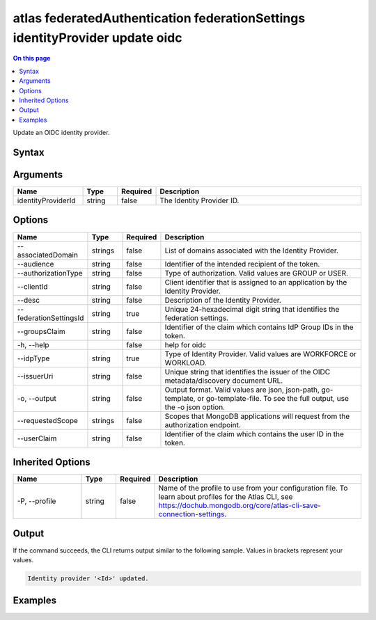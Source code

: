 .. _atlas-federatedAuthentication-federationSettings-identityProvider-update-oidc:

=============================================================================
atlas federatedAuthentication federationSettings identityProvider update oidc
=============================================================================

.. default-domain:: mongodb

.. contents:: On this page
   :local:
   :backlinks: none
   :depth: 1
   :class: singlecol

Update an OIDC identity provider.

Syntax
------

.. code-block::
   :caption: Command Syntax

   atlas federatedAuthentication federationSettings identityProvider update oidc [identityProviderId] [options]

.. Code end marker, please don't delete this comment

Arguments
---------

.. list-table::
   :header-rows: 1
   :widths: 20 10 10 60

   * - Name
     - Type
     - Required
     - Description
   * - identityProviderId
     - string
     - false
     - The Identity Provider ID.

Options
-------

.. list-table::
   :header-rows: 1
   :widths: 20 10 10 60

   * - Name
     - Type
     - Required
     - Description
   * - --associatedDomain
     - strings
     - false
     - List of domains associated with the Identity Provider.
   * - --audience
     - string
     - false
     - Identifier of the intended recipient of the token.
   * - --authorizationType
     - string
     - false
     - Type of authorization. Valid values are GROUP or USER.
   * - --clientId
     - string
     - false
     - Client identifier that is assigned to an application by the Identity Provider.	
   * - --desc
     - string
     - false
     - Description of the Identity Provider.
   * - --federationSettingsId
     - string
     - true
     - Unique 24-hexadecimal digit string that identifies the federation settings.
   * - --groupsClaim
     - string
     - false
     - Identifier of the claim which contains IdP Group IDs in the token.
   * - -h, --help
     - 
     - false
     - help for oidc
   * - --idpType
     - string
     - true
     - Type of Identity Provider. Valid values are WORKFORCE or WORKLOAD.
   * - --issuerUri
     - string
     - false
     - Unique string that identifies the issuer of the OIDC metadata/discovery document URL.
   * - -o, --output
     - string
     - false
     - Output format. Valid values are json, json-path, go-template, or go-template-file. To see the full output, use the -o json option.
   * - --requestedScope
     - strings
     - false
     - Scopes that MongoDB applications will request from the authorization endpoint.	
   * - --userClaim
     - string
     - false
     - Identifier of the claim which contains the user ID in the token.

Inherited Options
-----------------

.. list-table::
   :header-rows: 1
   :widths: 20 10 10 60

   * - Name
     - Type
     - Required
     - Description
   * - -P, --profile
     - string
     - false
     - Name of the profile to use from your configuration file. To learn about profiles for the Atlas CLI, see https://dochub.mongodb.org/core/atlas-cli-save-connection-settings.

Output
------

If the command succeeds, the CLI returns output similar to the following sample. Values in brackets represent your values.

.. code-block::

   Identity provider '<Id>' updated.
   

Examples
--------

.. code-block::
   :copyable: false

   # Update the audience of the identity provider with ID aa2223b25a115342acc1f108 and from your federation settings with federationSettingsId 5d1113b25a115342acc2d1aa with IdpType WORKFORCE
 			atlas federatedAuthentication federationSettings identityProvider update aa2223b25a115342acc1f108 --federationSettingsId 5d1113b25a115342acc2d1aa --idpType WORKFORCE --audience newAudience
 		
